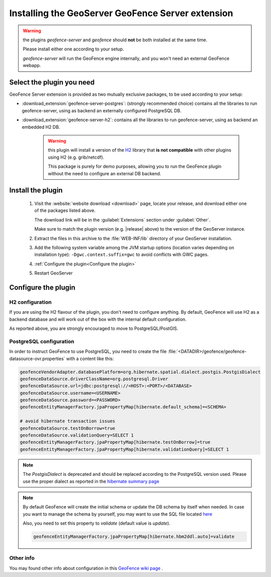 .. _geofence_server_install:

Installing the GeoServer GeoFence Server extension
==================================================

.. warning:: the plugins `geofence-server` and `geofence` should **not** be both installed at the same time.  

             Please install either one according to your setup.  

             `geofence-server` will run the GeoFence engine internally, and you won't need an external GeoFence webapp.

Select the plugin you need 
--------------------------

GeoFence Server extension is provided as two mutually exclusive packages, to be used according to your setup:

- :download_extension:`geofence-server-postgres`: (strongly recommended choice) contains all the libraries to run geofence-server, using as backend an externally configured PostgreSQL DB.
- :download_extension:`geofence-server-h2`: contains all the libraries to run geofence-server, using as backend an embedded H2 DB.

    .. warning:: this plugin will install a version of the `H2 <http://www.h2database.com>`__  library that **is not compatible** 
                 with other plugins using H2 (e.g. grib/netcdf).  
 
                 This package is purely for demo purposes, allowing you to run the GeoFence plugin without the need to configure an external DB backend.  


Install the plugin
------------------

 #. Visit the :website:`website download <download>` page, locate your release, and download either one of the packages listed above.
   
    The download link will be in the :guilabel:`Extensions` section under :guilabel:`Other`.
   
    Make sure to match the plugin version (e.g. |release| above) to the version of the GeoServer instance.

 #. Extract the files in this archive to the :file:`WEB-INF/lib` directory of your GeoServer installation.
  
 #. Add the following system variable among the JVM startup options (location varies depending on installation type): ``-Dgwc.context.suffix=gwc`` to avoid conflicts with GWC pages.

 #. :ref:`Configure the plugin<Configure the plugin>`

 #. Restart GeoServer


.. _Configure the plugin:

Configure the plugin
--------------------

H2 configuration
^^^^^^^^^^^^^^^^
If you are using the H2 flavour of the plugin, you don't need to configure anything.   
By default, GeoFence will use H2 as a backend database and will work out of the box with the internal default configuration.

As reported above, you are strongly encouraged to move to PostgreSQL/PostGIS.


PostgreSQL configuration
^^^^^^^^^^^^^^^^^^^^^^^^
In order to instruct GeoFence to use PostgreSQL, you need to create the 
file :file:`<DATADIR>/geofence/geofence-datasource-ovr.properties` with a content like this:

.. code-block:: properties
   
    geofenceVendorAdapter.databasePlatform=org.hibernate.spatial.dialect.postgis.PostgisDialect
    geofenceDataSource.driverClassName=org.postgresql.Driver
    geofenceDataSource.url=jdbc:postgresql://<HOST>:<PORT>/<DATABASE>
    geofenceDataSource.username=<USERNAME>
    geofenceDataSource.password=<PASSWORD>
    geofenceEntityManagerFactory.jpaPropertyMap[hibernate.default_schema]=<SCHEMA>

    # avoid hibernate transaction issues
    geofenceDataSource.testOnBorrow=true
    geofenceDataSource.validationQuery=SELECT 1
    geofenceEntityManagerFactory.jpaPropertyMap[hibernate.testOnBorrow]=true
    geofenceEntityManagerFactory.jpaPropertyMap[hibernate.validationQuery]=SELECT 1


.. note:: The `PostgisDialect` is deprecated and should be replaced according to the PostgreSQL version used.
    Please use the proper dialect as reported in the `hibernate summary page <https://docs.jboss.org/hibernate/orm/5.6/javadocs/org/hibernate/spatial/dialect/postgis/package-summary.html>`__

.. note:: By default GeoFence will create the initial schema or update the DB schema by itself when needed.
          In case you want to manage the schema by yourself, you may want to use the SQL file located
          `here <https://github.com/geoserver/geofence/tree/main/doc/setup/sql>`__

          Also, you need to set this property to `validate` (default value is `update`).

          .. code-block:: properties   

              geofenceEntityManagerFactory.jpaPropertyMap[hibernate.hbm2ddl.auto]=validate


Other info
^^^^^^^^^^

You may found other info about configuration in this `GeoFence wiki page <https://github.com/geoserver/geofence/wiki/GeoFence-configuration>`__ .

